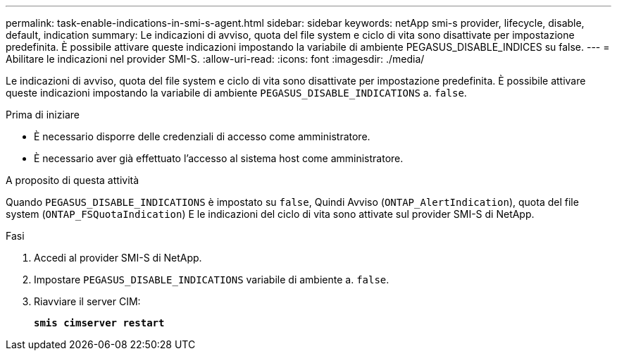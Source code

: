 ---
permalink: task-enable-indications-in-smi-s-agent.html 
sidebar: sidebar 
keywords: netApp smi-s provider, lifecycle, disable, default, indication 
summary: Le indicazioni di avviso, quota del file system e ciclo di vita sono disattivate per impostazione predefinita. È possibile attivare queste indicazioni impostando la variabile di ambiente PEGASUS_DISABLE_INDICES su false. 
---
= Abilitare le indicazioni nel provider SMI-S.
:allow-uri-read: 
:icons: font
:imagesdir: ./media/


[role="lead"]
Le indicazioni di avviso, quota del file system e ciclo di vita sono disattivate per impostazione predefinita. È possibile attivare queste indicazioni impostando la variabile di ambiente `PEGASUS_DISABLE_INDICATIONS` a. `false`.

.Prima di iniziare
* È necessario disporre delle credenziali di accesso come amministratore.
* È necessario aver già effettuato l'accesso al sistema host come amministratore.


.A proposito di questa attività
Quando `PEGASUS_DISABLE_INDICATIONS` è impostato su `false`, Quindi Avviso (`ONTAP_AlertIndication`), quota del file system (`ONTAP_FSQuotaIndication`) E le indicazioni del ciclo di vita sono attivate sul provider SMI-S di NetApp.

.Fasi
. Accedi al provider SMI-S di NetApp.
. Impostare `PEGASUS_DISABLE_INDICATIONS` variabile di ambiente a. `false`.
. Riavviare il server CIM:
+
`*smis cimserver restart*`


